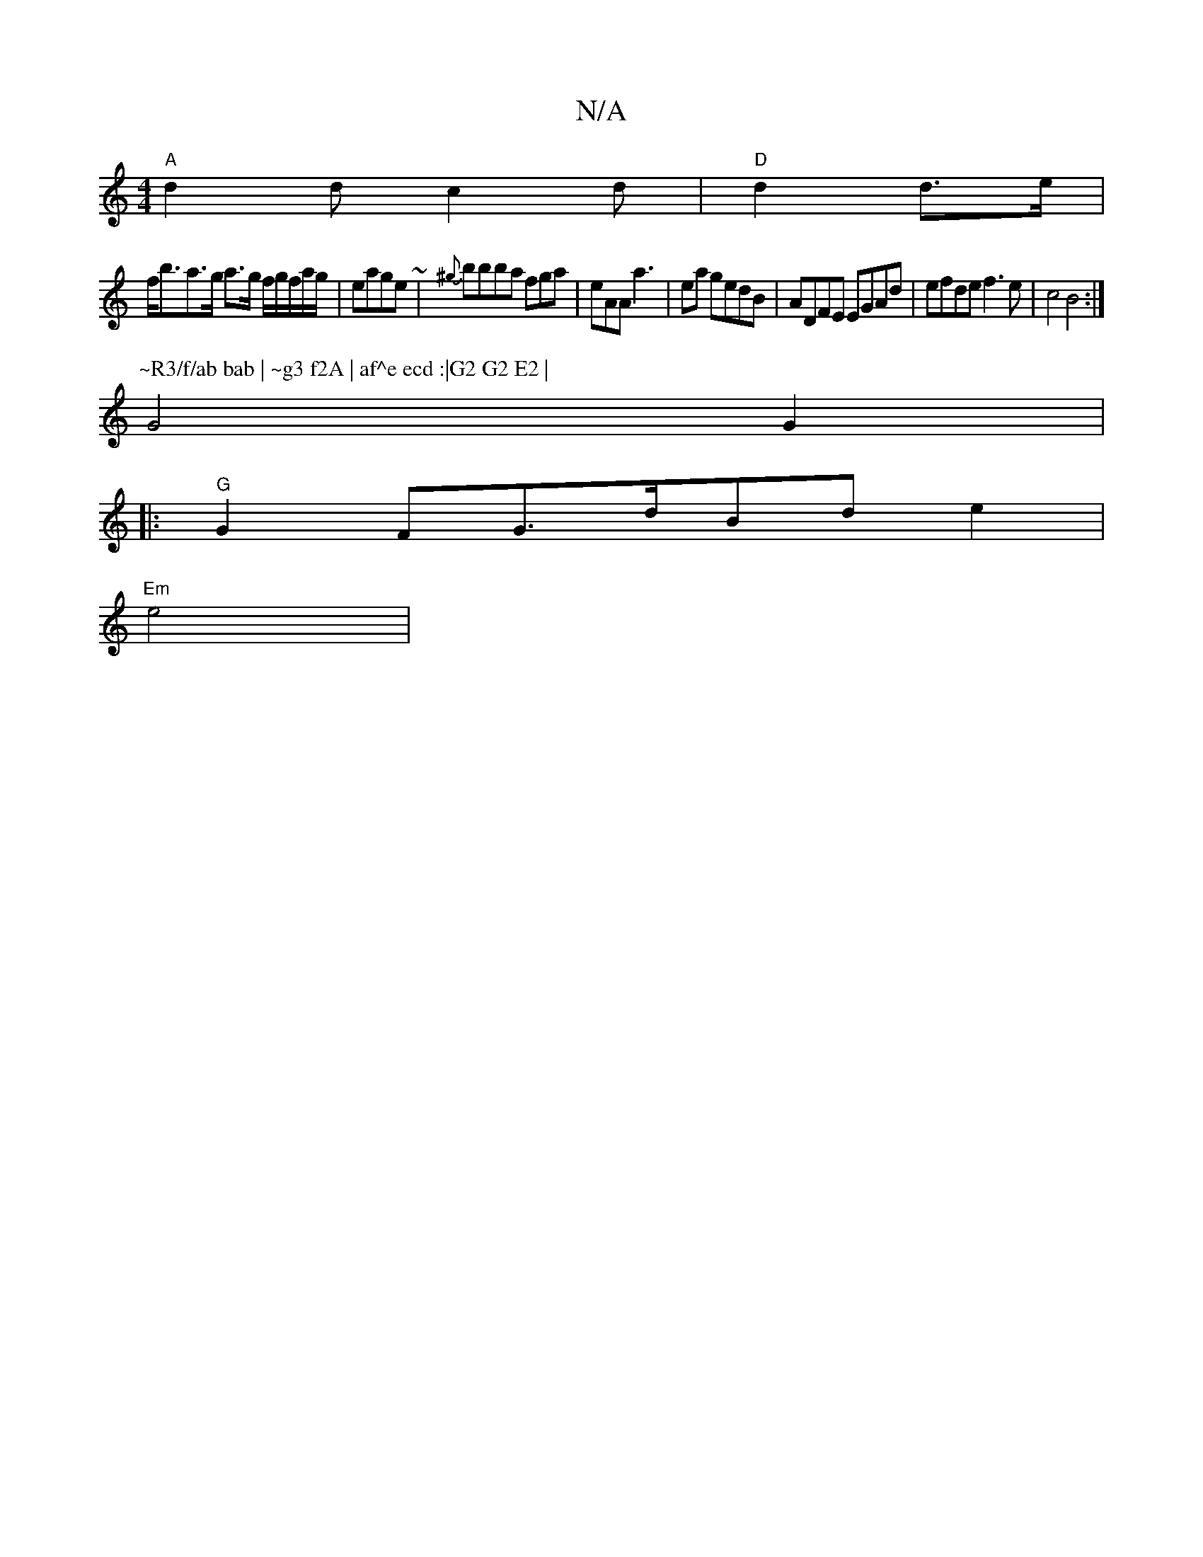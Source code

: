 X:1
T:N/A
M:4/4
R:N/A
K:Cmajor
 "A"d2 d c2 d |"D" d2 d>e |
f<ba>g a>g f/g/f/a/g/ | eage ~13 | {^g}'bbba fga|eAA a3|ea gedB|ADFE EGAd|efde f3e|c4B4:|
P:~R3/f/ab bab | ~g3 f2A | af^e ecd :|G2 G2 E2 |
G4 G2 |
|:"G"G2FG>dBde2|
"Em"e4 |